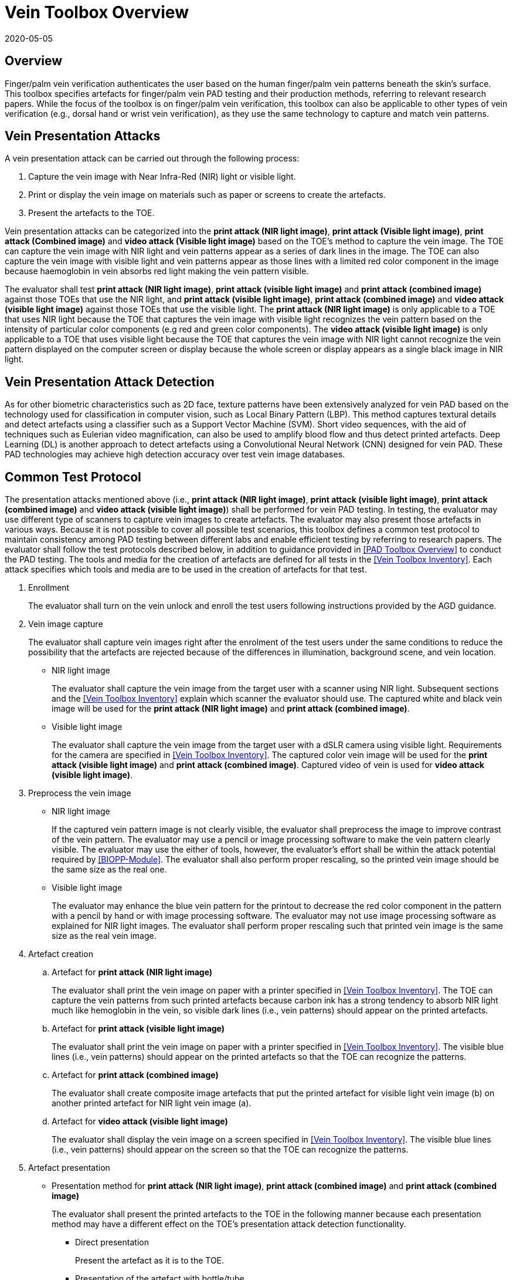 = Vein Toolbox Overview
:showtitle:
:revdate: 2020-05-05

== Overview
Finger/palm vein verification authenticates the user based on the human finger/palm vein patterns beneath the skin's surface. This toolbox specifies artefacts for finger/palm vein PAD testing and their production methods, referring to relevant research papers. While the focus of the toolbox is on finger/palm vein verification, this toolbox can also be applicable to other types of vein verification (e.g., dorsal hand or wrist vein verification), as they use the same technology to capture and match vein patterns.

== Vein Presentation Attacks
A vein presentation attack can be carried out through the following process:  

. Capture the vein image with Near Infra-Red (NIR) light or visible light.  
. Print or display the vein image on materials such as paper or screens to create the artefacts.
. Present the artefacts to the TOE.  

Vein presentation attacks can be categorized into the *print attack (NIR light image)*, *print attack (Visible light image)*, *print attack (Combined image)* and *video attack (Visible light image)* based on the TOE’s method to capture the vein image. The TOE can capture the vein image with NIR light and vein patterns appear as a series of dark lines in the image. The TOE can also capture the vein image with visible light and vein patterns appear as those lines with a limited red color component in the image because haemoglobin in vein absorbs red light making the vein pattern visible. 

The evaluator shall test *print attack (NIR light image)*, *print attack (visible light image)* and *print attack (combined image)* against those TOEs that use the NIR light, and *print attack (visible light image)*, *print attack (combined image)* and *video attack (visible light image)* against those TOEs that use the visible light. The *print attack (NIR light image)* is only applicable to a TOE that uses NIR light because the TOE that captures the vein image with visible light recognizes the vein pattern based on the intensity of particular color components (e.g red and green color components). The *video attack (visible light image)* is only applicable to a TOE that uses visible light because the TOE that captures the vein image with NIR light cannot recognize the vein pattern displayed on the computer screen or display because the whole screen or display appears as a single black image in NIR light.

== Vein Presentation Attack Detection
As for other biometric characteristics such as 2D face, texture patterns have been extensively analyzed for vein PAD based on the technology used for classification in computer vision, such as Local Binary Pattern (LBP). This method captures textural details and detect artefacts using a classifier such as a Support Vector Machine (SVM). Short video sequences, with the aid of techniques such as Eulerian video magnification, can also be used to amplify blood flow and thus detect printed artefacts. Deep Learning (DL) is another approach to detect artefacts using a Convolutional Neural Network (CNN) designed for vein PAD. These PAD technologies may achieve high detection accuracy over test vein image databases.

== Common Test Protocol
The presentation attacks mentioned above (i.e., *print attack (NIR light image)*, *print attack (visible light image)*, *print attack (combined image)* and *video attack (visible light image)*) shall be performed for vein PAD testing. In testing, the evaluator may use different type of scanners to capture vein images to create artefacts. The evaluator may also present those artefacts in various ways. Because it is not possible to cover all possible test scenarios, this toolbox defines a common test protocol to maintain consistency among PAD testing between different labs and enable efficient testing by referring to research papers. The evaluator shall follow the test protocols described below, in addition to guidance provided in <<PAD Toolbox Overview>> to conduct the PAD testing.
The tools and media for the creation of artefacts are defined for all tests in the <<Vein Toolbox Inventory>>. Each attack specifies which tools and media are to be used in the creation of artefacts for that test.

. Enrollment
+
The evaluator shall turn on the vein unlock and enroll the test users following instructions provided by the AGD guidance.

. Vein image capture
+
The evaluator shall capture vein images right after the enrolment of the test users under the same conditions to reduce the possibility that the artefacts are rejected because of the differences in illumination, background scene, and vein location.
+
* NIR light image
+
The evaluator shall capture the vein image from the target user with a scanner using NIR light. Subsequent sections and the <<Vein Toolbox Inventory>> explain which scanner the evaluator should use. The captured white and black vein image will be used for the *print attack (NIR light image)* and *print attack (combined image)*.
+
* Visible light image
+
The evaluator shall capture the vein image from the target user with a dSLR camera using visible light. Requirements for the camera are specified in <<Vein Toolbox Inventory>>. The captured color vein image will be used for the *print attack (visible light image)* and *print attack (combined image)*. Captured video of vein is used for *video attack (visible light image)*.

. Preprocess the vein image
+
* NIR light image
+
If the captured vein pattern image is not clearly visible, the evaluator shall preprocess the image to improve contrast of the vein pattern. The evaluator may use a pencil or image processing software to make the vein pattern clearly visible. The evaluator may use the either of tools, however, the evaluator's effort shall be within the attack potential required by <<BIOPP-Module>>. The evaluator shall also perform proper rescaling, so the printed vein image should be the same size as the real one.
+
* Visible light image
+
The evaluator may enhance the blue vein pattern for the printout to decrease the red color component in the pattern with a pencil by hand or with image processing software. The evaluator may not use image processing software as explained for NIR light images. The evaluator shall perform proper rescaling such that printed vein image is the same size as the real vein image.

. Artefact creation   
[loweralpha]
.. Artefact for *print attack (NIR light image)*
+
The evaluator shall print the vein image on paper with a printer specified in <<Vein Toolbox Inventory>>. The TOE can capture the vein patterns from such printed artefacts because carbon ink has a strong tendency to absorb NIR light much like hemoglobin in the vein, so visible dark lines (i.e., vein patterns) should appear on the printed artefacts.
+
.. Artefact for *print attack (visible light image)*
+
The evaluator shall print the vein image on paper with a printer specified in <<Vein Toolbox Inventory>>. The visible blue lines (i.e., vein patterns) should appear on the printed artefacts so that the TOE can recognize the patterns.
+
.. Artefact for *print attack (combined image)*
+
The evaluator shall create composite image artefacts that put the printed artefact for visible light vein image (b) on another printed artefact for NIR light vein image (a).
+
.. Artefact for *video attack (visible light image)*
+
The evaluator shall display the vein image on a screen specified in <<Vein Toolbox Inventory>>. The visible blue lines (i.e., vein patterns) should appear on the screen so that the TOE can recognize the patterns.

. Artefact presentation
+
* Presentation method for *print attack (NIR light image)*, *print attack (combined image)* and *print attack (combined image)*
+
The evaluator shall present the printed artefacts to the TOE in the following manner because each presentation method may have a different effect on the TOE’s presentation attack detection functionality.
+
**	Direct presentation
+
Present the artefact as it is to the TOE.
+
**	Presentation of the artefact with bottle/tube 
+
Present the artefact adhered to a bottle for palm vein verification or a round transparent tube (size of tube is the same size as finger) for finger vein verification (See Figure 5-27 of [1] in <<Vein Toolbox References>>)
+
**	Presentation of the artefact with wax
+
Cover the artefact with wax to simulate human tissue and present it to the TOE (See [2] in <<Vein Toolbox References>>)
+
**	Presentation of the artefact with real palm/finger 
+
Present the artefact adhered to a different user’s palm or finger (e.g. Figure 5-27 of [1] in <<Vein Toolbox References>>)

* Presentation method for *video attack (visible light image)*
+
The evaluator shall present the screen that displays the vein image to the TOE.

== Requirements for Tools
This section provides guidelines for selection of the scanner that captures NIR light vein images because requirements for the scanner cannot be explicitly specified in <<Vein Toolbox Inventory>>. The requirements for all other tools are specified in <<Vein Toolbox Inventory>>.

The following scanners are available for the evaluator and were used in the research papers from <<Vein Toolbox References>> to create artefacts.

* Commercial scanner  
+
The evaluator may purchase the TOE or similar type of commercial vein scanner to capture the vein image. This is the best choice if such a scanner is available at an affordable cost.

* In-house scanner
+
The evaluator may develop a vein scanner themselves by referring to publicly available information (e.g., [3] for finger vein and [4] for palm vein in <<Vein Toolbox References>>).

* Camera
+
The evaluator may capture vein images using a commercial NIR camera with NIR light source. The evaluator may convert a normal digital camera into a NIR camera by removing the IR cut-off filter (e.g., [2] and [5] in <<Vein Toolbox References>>) instead of purchasing a dedicated NIR camera.

In any case, cost and skill for using the scanner need to be within the scope of Basic attack potential from <<BIOSD>>. The evaluator should estimate the cost and skill for using the scanner referring to the relevant research papers at the time of testing and choose the one that can capture the clearest vein image.


== Test Items
The evaluator shall create artefacts defined in all test items listed in the <<Vein Verification List>>. The <<Vein Verification List>> specifies the species that must be created based on the type of biometric sensor.

<<PAD Toolbox Overview>> defines the required number of attempts for the independent testing and the maximum timeframe for both independent and penetration testing.

== Pass/Fail Criteria
If Pass/Fail Criteria is defined in the test items, then the evaluator shall follow them. Otherwise, the evaluator shall follow criteria defined in <<BIOSD>> and <<PAD Toolbox Overview>>.

== Reference Information 
The Vein Toolbox was created based on research papers listed in <<Vein Toolbox References>>. The evaluator should read them before conducting the PAD testing because they include more detailed information about PAD test methods.
